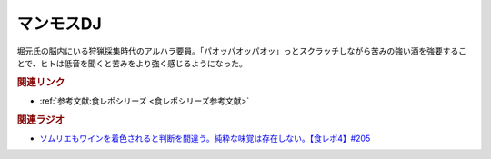 マンモスDJ
==========================================
.. glossary::
    マンモスDJ : ま

堀元氏の脳内にいる狩猟採集時代のアルハラ要員。「パオッパオッパオッ」っとスクラッチしながら苦みの強い酒を強要することで、ヒトは低音を聞くと苦みをより強く感じるようになった。

.. rubric:: 関連リンク
* :ref:`参考文献:食レポシリーズ <食レポシリーズ参考文献>`

.. rubric:: 関連ラジオ
* `ソムリエもワインを着色されると判断を間違う。純粋な味覚は存在しない。【食レポ4】#205`_

.. _ソムリエもワインを着色されると判断を間違う。純粋な味覚は存在しない。【食レポ4】#205: https://www.youtube.com/watch?v=jh1NZFTRw_M
